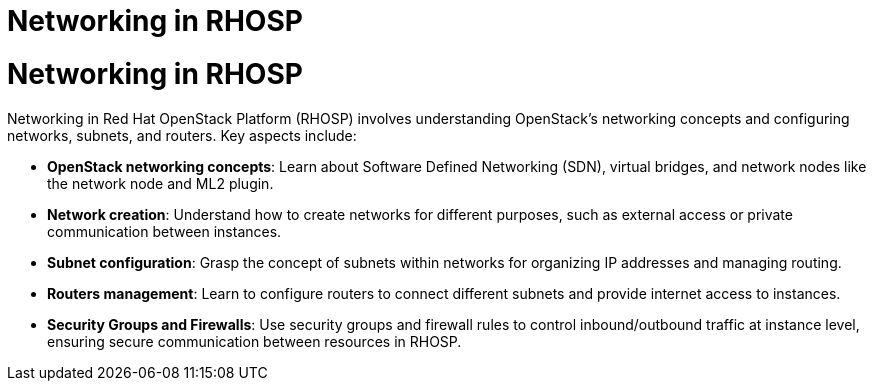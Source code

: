 #  Networking in RHOSP

= Networking in RHOSP

Networking in Red Hat OpenStack Platform (RHOSP) involves understanding OpenStack's networking concepts and configuring networks, subnets, and routers. Key aspects include:

- **OpenStack networking concepts**: Learn about Software Defined Networking (SDN), virtual bridges, and network nodes like the network node and ML2 plugin.
- **Network creation**: Understand how to create networks for different purposes, such as external access or private communication between instances.
- **Subnet configuration**: Grasp the concept of subnets within networks for organizing IP addresses and managing routing.
- **Routers management**: Learn to configure routers to connect different subnets and provide internet access to instances.
- **Security Groups and Firewalls**: Use security groups and firewall rules to control inbound/outbound traffic at instance level, ensuring secure communication between resources in RHOSP.